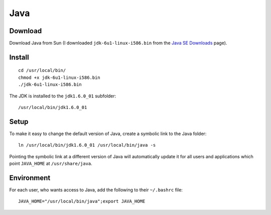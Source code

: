 Java
****

Download
========

Download Java from Sun (I downloaded ``jdk-6u1-linux-i586.bin`` from the
`Java SE Downloads`_ page).

Install
=======

::

  cd /usr/local/bin/
  chmod +x jdk-6u1-linux-i586.bin
  ./jdk-6u1-linux-i586.bin

The JDK is installed to the ``jdk1.6.0_01`` subfolder:

::

  /usr/local/bin/jdk1.6.0_01

Setup
=====

To make it easy to change the default version of Java, create a symbolic link
to the Java folder:

::

  ln /usr/local/bin/jdk1.6.0_01 /usr/local/bin/java -s

Pointing the symbolic link at a different version of Java will automatically
update it for all users and applications which point ``JAVA_HOME`` at
``/usr/share/java``.

Environment
===========

For each user, who wants access to Java, add the following to their
``~/.bashrc`` file:

::

  JAVA_HOME="/usr/local/bin/java";export JAVA_HOME


.. _`Java SE Downloads`: http://java.sun.com/javase/downloads/index.jsp

